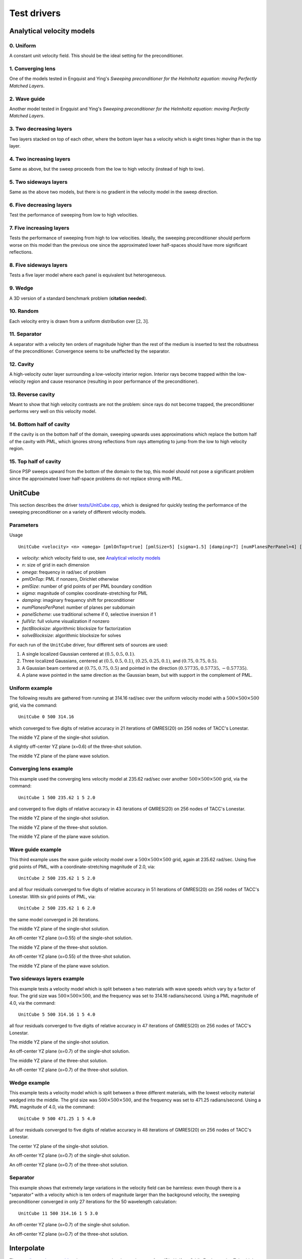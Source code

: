 Test drivers
============

Analytical velocity models
--------------------------

0. Uniform
^^^^^^^^^^
A constant unit velocity field. This should be the ideal setting for the 
preconditioner.

.. image:: velocity-uniform.png

1. Converging lens
^^^^^^^^^^^^^^^^^^
One of the models tested in Engquist and Ying's *Sweeping preconditioner for 
the Helmholtz equation: moving Perfectly Matched Layers*.

.. image:: velocity-gaussian.png

2. Wave guide
^^^^^^^^^^^^^
Another model tested in Engquist and Ying's *Sweeping preconditioner for 
the Helmholtz equation: moving Perfectly Matched Layers*.

.. image:: velocity-guide.png

3. Two decreasing layers
^^^^^^^^^^^^^^^^^^^^^^^^
Two layers stacked on top of each other, where the bottom layer has a velocity 
which is eight times higher than in the top layer.

.. image:: velocity-twoDecLayers.png

4. Two increasing layers
^^^^^^^^^^^^^^^^^^^^^^^^
Same as above, but the sweep proceeds from the low to high velocity (instead of 
high to low).

.. image:: velocity-twoIncLayers.png

5. Two sideways layers
^^^^^^^^^^^^^^^^^^^^^^
Same as the above two models, but there is no gradient in the velocity model
in the sweep direction.

.. image:: velocity-twoSidewaysLayers.png

6. Five decreasing layers
^^^^^^^^^^^^^^^^^^^^^^^^^
Test the performance of sweeping from low to high velocities.

.. image:: velocity-fiveDecLayers.png

7. Five increasing layers
^^^^^^^^^^^^^^^^^^^^^^^^^
Tests the performance of sweeping from high to low velocities. Ideally, 
the sweeping preconditioner should perform worse on this model than the 
previous one since the approximated lower half-spaces should have more 
significant reflections.

.. image:: velocity-fiveIncLayers.png

8. Five sideways layers
^^^^^^^^^^^^^^^^^^^^^^^
Tests a five layer model where each panel is equivalent but heterogeneous.

.. image:: velocity-fiveSidewaysLayers.png

9. Wedge
^^^^^^^^
A 3D version of a standard benchmark problem (**citation needed**).

.. image:: velocity-wedge.png

10. Random
^^^^^^^^^^
Each velocity entry is drawn from a uniform distribution over :math:`[2,3]`.

.. image:: velocity-random.png

11. Separator
^^^^^^^^^^^^^
A separator with a velocity ten orders of magnitude higher than the rest 
of the medium is inserted to test the robustness of the preconditioner.
Convergence seems to be unaffected by the separator.

.. image:: velocity-separator.png

12. Cavity
^^^^^^^^^^
A high-velocity outer layer surrounding a low-velocity interior region.
Interior rays become trapped within the low-velocity region and cause resonance
(resulting in poor performance of the preconditioner).

.. image:: velocity-cavity.png

13. Reverse cavity
^^^^^^^^^^^^^^^^^^
Meant to show that high velocity contrasts are not the problem: since rays
do not become trapped, the preconditioner performs very well on this velocity
model.

.. image:: velocity-reverseCavity.png

14. Bottom half of cavity
^^^^^^^^^^^^^^^^^^^^^^^^^
If the cavity is on the bottom half of the domain, sweeping
upwards uses approximations which replace the bottom half of the cavity with 
PML, which ignores strong reflections from rays attempting to jump from the 
low to high velocity region.

.. image:: velocity-bottomHalfCavity.png

15. Top half of cavity
^^^^^^^^^^^^^^^^^^^^^^
Since PSP sweeps upward from the bottom of the domain to the top, this model
should not pose a significant problem since the approximated lower half-space
problems do not replace strong with PML.

.. image:: velocity-topHalfCavity.png


UnitCube
--------
This section describes the driver 
`tests/UnitCube.cpp <https://github.com/poulson/PSP/blob/master/tests/UnitCube.cpp>`__, which is designed for quickly testing the performance of the sweeping 
preconditioner on a variety of different velocity models.

Parameters
^^^^^^^^^^
Usage ::

    UnitCube <velocity> <n> <omega> [pmlOnTop=true] [pmlSize=5] [sigma=1.5] [damping=7] [numPlanesPerPanel=4] [panelScheme=1] [fullViz=1] [factBlocksize=96] [solveBlocksize=64]

* `velocity`: which velocity field to use, see `Analytical velocity models`_
* `n`: size of grid in each dimension
* `omega`: frequency in rad/sec of problem
* `pmlOnTop`: PML if nonzero, Dirichlet otherwise
* `pmlSize`: number of grid points of per PML boundary condition
* `sigma`: magnitude of complex coordinate-stretching for PML
* `damping`: imaginary frequency shift for preconditioner
* `numPlanesPerPanel`: number of planes per subdomain
* `panelScheme`: use traditional scheme if 0, selective inversion if 1
* `fullViz`: full volume visualization if nonzero
* `factBlocksize`: algorithmic blocksize for factorization
* `solveBlocksize`: algorithmic blocksize for solves

For each run of the ``UnitCube`` driver, four different sets of sources are used: 

1. A single localized Gaussian centered at :math:`(0.5,0.5,0.1)`.
2. Three localized Gaussians, centered at :math:`(0.5,0.5,0.1)`, :math:`(0.25,0.25,0.1)`, and :math:`(0.75,0.75,0.5)`.
3. A Gaussian beam centered at :math:`(0.75,0.75,0.5)` and pointed in the direction :math:`(0.57735,0.57735,-0.57735)`.
4. A plane wave pointed in the same direction as the Gaussian beam, but with support in the complement of PML.

Uniform example
^^^^^^^^^^^^^^^
The following results are gathered from running at 314.16 rad/sec over the 
uniform velocity model with a :math:`500 \times 500 \times 500` grid, via the 
command::
    
    UnitCube 0 500 314.16 

which converged to five digits of relative accuracy in 21 iterations of 
GMRES(20) on 256 nodes of TACC's Lonestar.

.. image:: solution-uniform-singleShot-YZ-50.png

The middle YZ plane of the single-shot solution.

.. image:: solution-uniform-threeShots-YZ-50-0.6.png

A slightly off-center YZ plane (x=0.6) of the three-shot solution. 

.. image:: solution-uniform-planeWave-YZ-50.png

The middle YZ plane of the plane wave solution.

Converging lens example
^^^^^^^^^^^^^^^^^^^^^^^
This example used the converging lens velocity model at 235.62 rad/sec over 
another :math:`500 \times 500 \times 500` grid, via the command::
    
    UnitCube 1 500 235.62 1 5 2.0

and converged to five digits of relative accuracy in 43 iterations of GMRES(20)
on 256 nodes of TACC's Lonestar.

.. image:: solution-gaussian-singleShot-YZ-37.5.png

The middle YZ plane of the single-shot solution.

.. image:: solution-gaussian-threeShots-YZ-37.5.png

The middle YZ plane of the three-shot solution.

.. image:: solution-gaussian-planeWave-YZ-37.5.png

The middle YZ plane of the plane wave solution.

Wave guide example
^^^^^^^^^^^^^^^^^^
This third example uses the wave guide velocity model over a 
:math:`500 \times 500 \times 500` grid, again at 235.62 rad/sec. Using five 
grid points of PML, with a coordinate-stretching magnitude of 2.0, via::

    UnitCube 2 500 235.62 1 5 2.0

and all four residuals converged to five digits of relative accuracy in 
51 iterations of GMRES(20) on 256 nodes of TACC's Lonestar. With six grid points
of PML, via::

    UnitCube 2 500 235.62 1 6 2.0

the same model converged in 26 iterations.

.. image:: solution-guide-singleShot-YZ-37.5.png

The middle YZ plane of the single-shot solution.

.. image:: solution-guide-singleShot-YZ-37.5-0.55.png

An off-center YZ plane (x=0.55) of the single-shot solution.

.. image:: solution-guide-threeShots-YZ-37.5.png

The middle YZ plane of the three-shot solution.

.. image:: solution-guide-threeShots-YZ-37.5-0.55.png

An off-center YZ plane (x=0.55) of the three-shot solution.

.. image:: solution-guide-planeWave-YZ-37.5.png

The middle YZ plane of the plane wave solution.

Two sideways layers example
^^^^^^^^^^^^^^^^^^^^^^^^^^^
This example tests a velocity model which is split between a two materials 
with wave speeds which vary by a factor of four. The grid size was 
:math:`500 \times 500 \times 500`, and the frequency was set to 314.16 
radians/second. Using a PML magnitude of 4.0, via the command::
    
    UnitCube 5 500 314.16 1 5 4.0

all four residuals converged to five digits of relative accuracy in 
47 iterations of GMRES(20) on 256 nodes of TACC's Lonestar.

.. image:: solution-twoSidewaysLayers-singleShot-YZ-50.png

The middle YZ plane of the single-shot solution.

.. image:: solution-twoSidewaysLayers-singleShot-YZ-50-0.7.png

An off-center YZ plane (x=0.7) of the single-shot solution.

.. image:: solution-twoSidewaysLayers-threeShots-YZ-50.png

The middle YZ plane of the three-shot solution.

.. image:: solution-twoSidewaysLayers-threeShots-YZ-50-0.7.png

An off-center YZ plane (x=0.7) of the three-shot solution.

Wedge example
^^^^^^^^^^^^^
This example tests a velocity model which is split between a three different 
materials, with the lowest velocity material wedged into the middle. The grid 
size was :math:`500 \times 500 \times 500`, and the frequency was set to 471.25 
radians/second. Using a PML magnitude of 4.0, via the command::
    
    UnitCube 9 500 471.25 1 5 4.0

all four residuals converged to five digits of relative accuracy in 48 
iterations of GMRES(20) on 256 nodes of TACC's Lonestar.

.. image:: solution-wedge-singleShot-YZ-75.png

The center YZ plane of the single-shot solution.

.. image:: solution-wedge-singleShot-YZ-75-0.7.png

An off-center YZ plane (x=0.7) of the single-shot solution.

.. image:: solution-wedge-threeShots-YZ-75-0.7.png

An off-center YZ plane (x=0.7) of the three-shot solution.

Separator
^^^^^^^^^
This example shows that extremely large variations in the velocity field can 
be harmless: even though there is a "separator" with a velocity which is ten
orders of magnitude larger than the background velocity, the sweeping 
preconditioner converged in only 27 iterations for the 50 wavelength 
calculation::
    
    UnitCube 11 500 314.16 1 5 3.0

.. image:: solution-separator-singleShot-YZ-50-0.7.png

An off-center YZ plane (x=0.7) of the single-shot solution.

.. image:: solution-separator-threeShots-YZ-50-0.7.png

An off-center YZ plane (x=0.7) of the three-shot solution.

Interpolate
-----------
The `tests/Interpolate.cpp driver <https://github.com/poulson/PSP/blob/master/tests/Interpolate.cpp>`__ 
is meant to exercise the routine 
:cpp:func:`DistUniformGrid\<F>::InterpolateTo`, which provides a means of 
linearly interpolating a velocity model into a different grid size in parallel.

Parameters
^^^^^^^^^^
Usage ::

    Interpolate <velocity> <m1> <m2> <m3> <n1> <n2> <n3>

* `velocity`: see `Analytical velocity models`_
* `m1`, `m2`, `m3`: original grid size 
* `n1`, `n2`, `n3`: interpolated grid size

**TODO:** Show some results.
